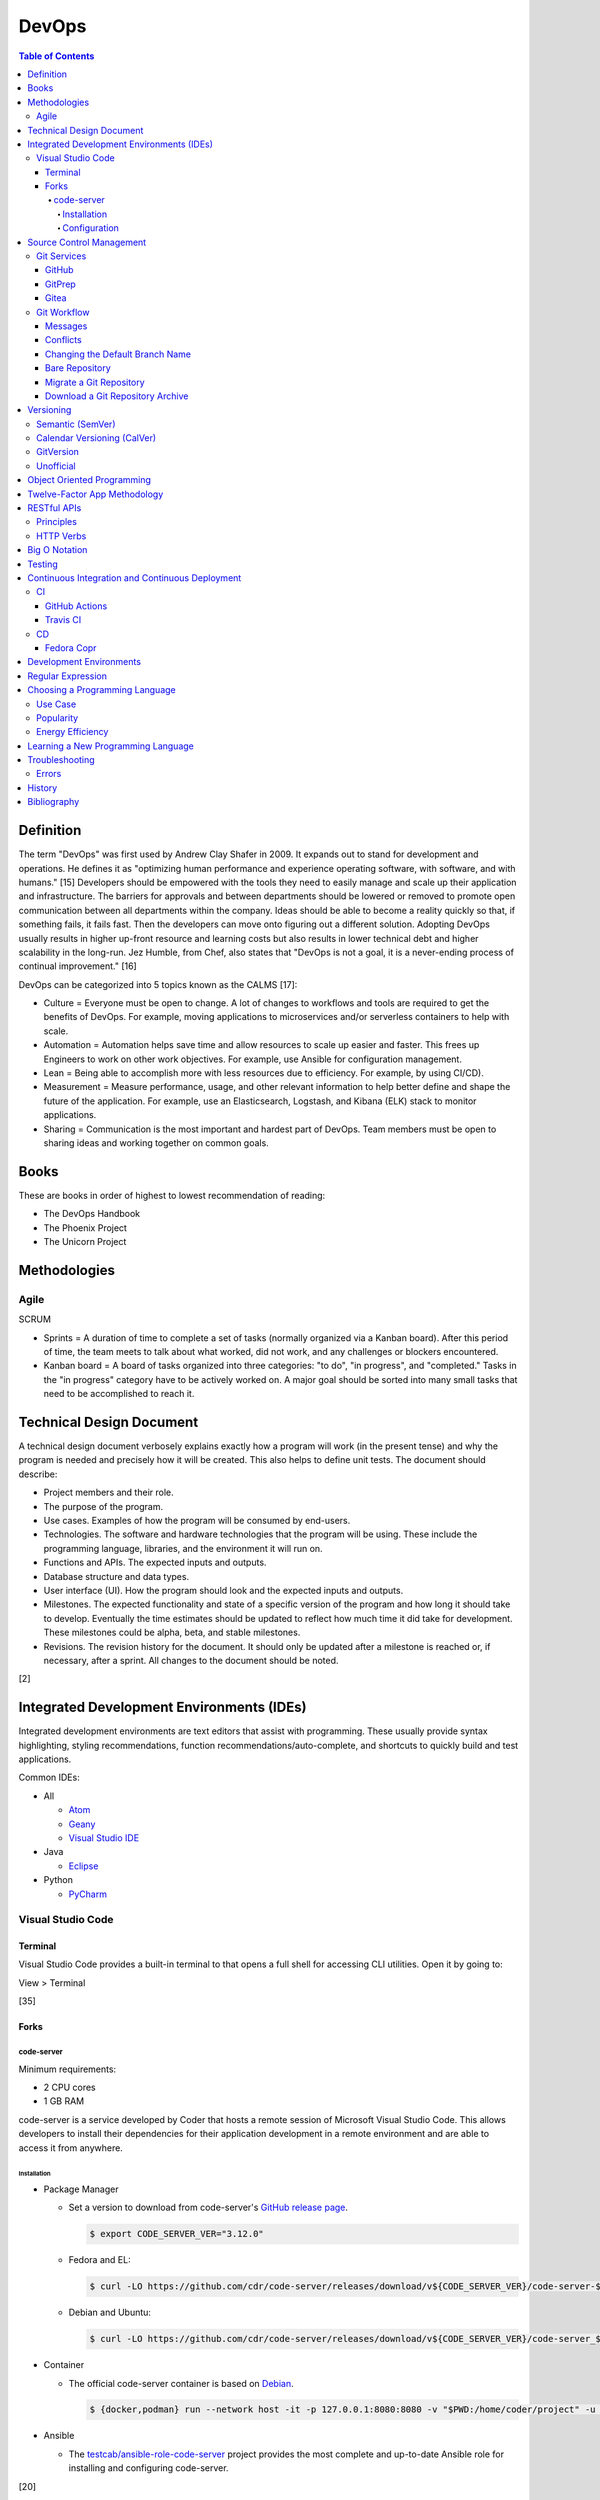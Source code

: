 DevOps
======

.. contents:: Table of Contents

Definition
----------

The term "DevOps" was first used by Andrew Clay Shafer in 2009. It expands out to stand for development and operations. He defines it as "optimizing human performance and experience operating software, with software, and with humans." [15] Developers should be empowered with the tools they need to easily manage and scale up their application and infrastructure. The barriers for approvals and between departments should be lowered or removed to promote open communication between all departments within the company. Ideas should be able to become a reality quickly so that, if something fails, it fails fast. Then the developers can move onto figuring out a different solution. Adopting DevOps usually results in higher up-front resource and learning costs but also results in lower technical debt and higher scalability in the long-run. Jez Humble, from Chef, also states that "DevOps is not a goal, it is a never-ending process of continual improvement." [16]

DevOps can be categorized into 5 topics known as the CALMS [17]:

-  Culture = Everyone must be open to change. A lot of changes to workflows and tools are required to get the benefits of DevOps. For example, moving applications to microservices and/or serverless containers to help with scale.
-  Automation = Automation helps save time and allow resources to scale up easier and faster. This frees up Engineers to work on other work objectives. For example, use Ansible for configuration management.
-  Lean = Being able to accomplish more with less resources due to efficiency. For example, by using CI/CD).
-  Measurement = Measure performance, usage, and other relevant information to help better define and shape the future of the application. For example, use an Elasticsearch, Logstash, and Kibana (ELK) stack to monitor applications.
-  Sharing = Communication is the most important and hardest part of DevOps. Team members must be open to sharing ideas and working together on common goals.

Books
-----

These are books in order of highest to lowest recommendation of reading:

-  The DevOps Handbook
-  The Phoenix Project
-  The Unicorn Project

Methodologies
-------------

Agile
~~~~~

SCRUM

-  Sprints = A duration of time to complete a set of tasks (normally organized via a Kanban board). After this period of time, the team meets to talk about what worked, did not work, and any challenges or blockers encountered.
-  Kanban board = A board of tasks organized into three categories: "to do", "in progress", and "completed." Tasks in the "in progress" category have to be actively worked on. A major goal should be sorted into many small tasks that need to be accomplished to reach it.

Technical Design Document
-------------------------

A technical design document verbosely explains exactly how a program will work (in the present tense) and why the program is needed and precisely how it will be created. This also helps to define unit tests. The document should describe:

-  Project members and their role.
-  The purpose of the program.
-  Use cases. Examples of how the program will be consumed by end-users.
-  Technologies. The software and hardware technologies that the program will be using. These include the programming language, libraries, and the environment it will run on.
-  Functions and APIs. The expected inputs and outputs.
-  Database structure and data types.
-  User interface (UI). How the program should look and the expected inputs and outputs.
-  Milestones. The expected functionality and state of a specific version of the program and how long it should take to develop. Eventually the time estimates should be updated to reflect how much time it did take for development. These milestones could be alpha, beta, and stable milestones.
-  Revisions. The revision history for the document. It should only be updated after a milestone is reached or, if necessary, after a sprint. All changes to the document should be noted.

[2]

Integrated Development Environments (IDEs)
------------------------------------------

Integrated development environments are text editors that assist with programming. These usually provide syntax highlighting, styling recommendations, function recommendations/auto-complete, and shortcuts to quickly build and test applications.

Common IDEs:

-  All

   -  `Atom <https://ide.atom.io/>`__
   -  `Geany <https://www.geany.org/>`__
   -  `Visual Studio IDE <https://visualstudio.microsoft.com/>`__

-  Java

   -  `Eclipse <https://www.eclipse.org/getting_started/>`__

-  Python

   -  `PyCharm <https://www.jetbrains.com/pycharm/>`__

Visual Studio Code
~~~~~~~~~~~~~~~~~~

Terminal
^^^^^^^^

Visual Studio Code provides a built-in terminal to that opens a full shell for accessing CLI utilities. Open it by going to:

View > Terminal

[35]

Forks
^^^^^

code-server
'''''''''''

Minimum requirements:

-  2 CPU cores
-  1 GB RAM

code-server is a service developed by Coder that hosts a remote session of Microsoft Visual Studio Code. This allows developers to install their dependencies for their application development in a remote environment and are able to access it from anywhere.

Installation
&&&&&&&&&&&&

-  Package Manager

   -  Set a version to download from code-server's `GitHub release page <https://github.com/cdr/code-server/releases>`__.

      .. code-block:: sh

         $ export CODE_SERVER_VER="3.12.0"

   -  Fedora and EL:

      .. code-block:: sh

         $ curl -LO https://github.com/cdr/code-server/releases/download/v${CODE_SERVER_VER}/code-server-${CODE_SERVER_VER}-amd64.rpm

   -  Debian and Ubuntu:

      .. code-block:: sh

         $ curl -LO https://github.com/cdr/code-server/releases/download/v${CODE_SERVER_VER}/code-server_${CODE_SERVER_VER}_amd64.deb

-  Container

   -  The official code-server container is based on `Debian <https://github.com/coder/code-server/blob/main/ci/release-image/Dockerfile>`__.

      .. code-block:: sh

         $ {docker,podman} run --network host -it -p 127.0.0.1:8080:8080 -v "$PWD:/home/coder/project" -u "$(id -u):$(id -g)"codercom/code-server:latest

-  Ansible

   -  The `testcab/ansible-role-code-server <https://github.com/testcab/ansible-role-code-server>`__ project provides the most complete and up-to-date Ansible role for installing and configuring code-server.

[20]

Configuration
&&&&&&&&&&&&&

All of the configuration is handled via the ``coder-server`` binary.

Server process arguments:

-  --auth {password,none} = The password authentication to use for the web dashboard.
-  --bind-addr <IP>:<PORT> = Default: ``127.0.0.1:8080``. The address and port to bind to.
-  --cert = Default is ``false`` which will generate a self-signed certificate. The TLS certificate to use.
-  --cert-key = The TLS certificate key to use.
-  --config = The configuration file to use.
-  --open = Open the web browser when the server is started.
-  --password = Password for the web dashboard.
-  --proxy-domain = The domain to proxy ports through.
-  --socket = Create and use a UNIX socket instead of a network address and port.
-  --verbose
-  --version

Visual Studio Code arguments:

-  --disable-telemetry = Prevent metrics and usage from being sent to Microsoft.
-  --extensions-dir = The directory of where extensions will be installed to.
-  --force = Automatically accept all prompts for extension installations.
-  --install-extension <ID> = Install a new extension.
-  --list-extensions = List all of the installation extensions.
-  --show-versions = Show the extension versions.
-  --uninstall-extension <ID> = Uninstall an extension.
-  --user-data-dir = The directory that should store the user configuration settings for VS Code.

The default location for the configuration file at ``~/.config/code-server/config.yaml``. YAML key-value pairs can be provided for any of the ``code-server --help`` arguments. An example configuration file is provided below.

.. code-block:: yaml

   ---
   bind-addr: 127.0.0.1:8080
   auth: password
   password: 1746aeeb3c463b9aaa925fce
   cert: false

By default, code-server only listens to 127.0.0.1 (localhost) on port 8080. This can be changed to listen on all IP addresses on the system.

.. code-block:: sh

   $ code-server --bind-addr 0.0.0.0:8080

A password can be configured a few different ways.

.. code-block:: sh

   $ export PASSWORD='<PASSWORD>'

.. code-block:: sh

   $ code-server --password='<PASSWORD>'

[20]

Source Control Management
-------------------------

Source control management helps to version control source code files and assist with team developments of new features and bug fixes.

Common SCMs:

-  Git
-  Mercury (hg)
-  Subversion (svn)

Git Services
~~~~~~~~~~~~

Developers can use these resources to learn how to properly use git: https://try.github.io/

GitHub
^^^^^^

GitHub was the first public git service and it is where the official code for the ``git`` program itself is stored and managed. GitHub Enterprise is a paid and supported solution for running private GitHub servers. https://github.com/

Patches can accessed by going to:

``https://github.com/<USER>/<PROJECT>/commit/<COMMIT_SHA>.patch``

Raw non-binary text files can be accessed by going to:

``https://raw.githubusercontent.com/<USER>/<PROJECT>/<COMMIT_SHA>/<PATH_TO_FILE>``

View commits from a specific author:

``https://github.com/openstack/openstack-ansible/commits?author=<USER>``

View SSH public keys for a specific user:

``https://github.com/<USER>.keys``

GitPrep
^^^^^^^

GitPrep is an open source portable git server written in Perl.

`Installation Guide <https://github.com/yuki-kimoto/gitprep/blob/master/README.md>`__

Gitea
^^^^^

Gitea is an open source community supported fork of the Gogs git server written in Go. It supports a variety of different database and cache back-ends. [1]

Databases:

-  MSSQL
-  MySQL
-  PostgreSQL
-  SQLite3

Caches:

-  Memcache
-  Memory
-  Redis

`Installation Guide <https://docs.gitea.io/en-us/install-from-binary/>`__

Git Workflow
~~~~~~~~~~~~

The "master" or "devel" branch is normally the primary and latest development branch. New features should be developed in a different branch. Once the feature is complete, it can be merged into the primary branch. It is recommended to create a pull/merge request (PR) with the Git service dashboard. This way other team members can review the changes before they are merged. All code should also be tested via a continuous integration (CI) pipeline and optionally deployed using continuous deployment (CD).

Users that only have read access to a git repository can fork it. This creates a copy of the repository for a user for development purposes. Feature branches can be worked on in the fork before being submitted to be merged into the original repository. [5]

Common git procedures:

-  Create a new local git project.

    .. code-block:: sh

       $ git init

-  Download an existing git project from GitHub using HTTP or SSH.

    .. code-block:: sh

       $ git clone https://github.com/<USER>/<PROJECT>.git

    .. code-block:: sh

       $ git clone git@github.com:<USER>/<PROJECT>.git

-  View existing tags and branches.

    .. code-block:: sh

       $ git fetch --all
       $ git tag
       $ git branch -a

-  Switch to an existing branch, tag, or commit.

    .. code-block:: sh

       $ git checkout <BRANCH_TAG_OR_COMMIT>

-  Create a new branch and switch to it.

    .. code-block:: sh

       $ git checkout -b <NEW_BRANCH>

-  Save changes to a branch locally and push them to the remote origin server.

    .. code-block:: sh

       $ git add <FILE1> <FILE2> <FILE3>
       $ git commit -m "<DESCRIPTION_MESSAGE_OF_CHANGES>"
       $ git push origin <BRANCH>

-  View the git history.

    .. code-block:: sh

       $ git log

-  Merge a branch.

    .. code-block:: sh

       $ git checkout master
       $ git merge <FEATURE_BRANCH>
       $ git push origin master

-  Tag version releases.

    .. code-block:: sh

       $ git tag 0.9.1
       $ git push origin 0.9.1

-  Tags generally should not be deleted. However, if a tag was created by mistake or needs to be cleaned up for any other reason it can be removed from the local and remote git repository.

    .. code-block:: sh

       $ git tag --delete <TAG>
       $ git push --delete origin <TAG>

-  After a feature branch has been merged in, it can be deleted.

    .. code-block:: sh

       $ git branch --delete <BRANCH>
       $ git push origin --delete <BRANCH>

-  When managing a fork, the "upstream" repository should be configured to track changes from the original repository. Continue to use "origin" for the forked repository.

    .. code-block:: sh

       $ git remote add upstream https://github.com/<USER>/<PROJECT>.git
       $ git remote -v
       $ git fetch upstream
       $ git branch -a
       $ git checkout upstream/<UPSTREAM_BRANCH>

-  Delete all uncommitted local changes.

    .. code-block:: sh

       $ git reset --hard
       $ git clean -dfx

-  Update the patch for the current commit.

    .. code-block:: sh

       $ git add .
       $ git commit --amend --no-edit

[6]

-  Sync the ``master`` branch of a fork with the original upstream repository.

    .. code-block:: sh

       $ git fetch upstream
       $ git checkout origin/master
       $ git rebase upstream/master
       $ git push origin master

[14]

Messages
^^^^^^^^

Guidelines for ``git commit -m`` messages [19]:

-  Subject

   -  Use imperative statements that start with "Add", "Change", "Fix", Remove", etc.
   -  Do not end with a period because it is a title.
   -  Should be a maximum length of 50 characters.

-  Body

   -  Create a newline between the subject and the body.
   -  Each line should wrap around at 72 characters.

Common statements used in the body:

-  Resolves ``#<GITHUB_ISSUE>``
-  Authored-By: <FIRST_NAME> <LAST_NAME> <``<EMAIL>``> = Enclose the e-mail in ``< >``.
-  Co-Authored-By = The same as Authored-By, except they are not the originally creator of the patch.
-  Changed-Id: <RANDOM_UUID> = Used by Gerrit. A unique Change ID number associates the patch to a review. The review can then go through more than one revision of the patch based off of CI and user provided feedback.
-  Depends-On: <GERRIT_UUID> = Used by Gerrit. A patch that is required to merge first.
-  DNM = Do not merge. Normally this commit is to test something in CI.
-  RFC = Request for comments from other contributors.
-  WIP = Work in progress. The patch will continue to get further updates before it should be merged.

Conflicts
^^^^^^^^^^

When doing a ``git`` ``cherry-pick``, ``merge``, or ``rebase`` it is possible that there will be a merge conflict between a commit in the current branch and another commit that is being added in. The developer will have to go in and manually update the code. An example is shown below. In between the ``<<<<<<<`` and ``=======`` section is the code from the original branch. In between the ``=======`` and ``>>>>>>>`` is the code from the commit that is being added that is causing the conflict.

::

   <<<<<<< HEAD
   Hello world
   =======
   Hey world
   >>>>>>> c14d3657... commit message here

After resolving the conflict, add the commit back by doing a continue or a new commit.

.. code-block:: sh

   $ git add .
   $ git {cherry-pick|merge|rebase} --continue

[13]

Changing the Default Branch Name
^^^^^^^^^^^^^^^^^^^^^^^^^^^^^^^^

In some cases it may be desired to change the default branch name that is shown when visiting a git repository via a GUI or via the CLI when cloning it. In 2020, GitHub changed the default branch name "master" to "main" on all newly created projects. This was to promote more inclusion by avoiding historically racist terminology. [33]

-  Rename the "master" branch to "main".

   .. code-block:: sh

      $ git branch --move master main

-  Push the new "main" branch to the git server and set the upstream to follow changes that may now happen on the git server side.

   .. code-block:: sh

      $ git push --set-upstream origin main

-  Change the "HEAD" symbolic reference to point to "main" instead of "master".

   .. code-block:: sh

      $ git symbolic-ref refs/remotes/origin/HEAD refs/remotes/origin/main
      $ git branch --all | grep HEAD
      remotes/origin/HEAD -> origin/main

-  Go to the git server and change the default branch.

   -  GitHub: Settings > Branches > Switch to another branch > (select "main" from the drop-down menu) > Update > I understand, update the default branch.

-  Confirm everything is setup as intended. Then delete the "master" branch.

   .. code-block:: sh

      $ git push --delete origin master

[34]

Bare Repository
^^^^^^^^^^^^^^^

A bare clone of a repository only contains the git files and patches themselves. These files are what a normal ``git --clone`` command would place in a ``.git`` directory.

.. code-block:: sh

   $ git clone --bare <GIT_REPOSITORY_URL>.git
   $ ls -1
   <GIT_REPOSITORY_URL>.git

A mirror clone is similar except it keeps information about the original "origin" remote. [36]

.. code-block:: sh

   $ git clone --mirror <GIT_REPOSITORY_URL>.git
   $ ls -1
   <GIT_REPOSITORY_URL>.git

A bare clone can be converted back into a usable git repository. [37]

-  Recreate the ".git" directory.

   .. code-block:: sh

      $ mkdir .git
      $ mv branches ./.git/
      $ mv config ./.git/
      $ mv description ./.git/
      $ mv HEAD ./.git/
      $ mv hooks ./.git/
      $ mv info ./.git/
      $ mv objects ./.git/
      $ mv packed-refs ./.git/
      $ mv refs ./.git/

-  Configure git to no longer treat this as a bare clone.

   .. code-block:: sh

      $ git config --local --bool core.bare false

-  Reset the repository to restore usual files.

   .. code-block:: sh

      $ git reset --hard

Migrate a Git Repository
^^^^^^^^^^^^^^^^^^^^^^^^

Here is how to completely migrate all commits, branches, and tags from one git repository to a different one.

-  Download the repository and fetch all of the metadata about its branches and tags.

   .. code-block:: sh

      $ git clone <GIT_REPOSITORY_URL>
      $ cd <GIT_REPOSITORY>
      $ git fetch origin

-  Find all of the remote branches and then recreate all of them locally.

   .. code-block:: sh

      $ git branch --all
      $ git checkout --branch <ORIGIN_BRANCH> origin/<ORIGIN_BRANCH>

-  Configure the remote for the new repository.

   .. code-block:: sh

      $ git remote add origin2 git@github.com:<GIT_USER>/<GIT_REPOSITORY>.git

-  Push all branches and tags to the new remote.

   .. code-block:: sh

      $ git push --all origin2
      $ git push --tags origin2

-  View and delete the old remotes.

   .. code-block:: sh

      $ git remote --verbose
      $ git remote rm origin

-  Rename the new remote to be the default "origin" remote.

   .. code-block:: sh

      $ git remote rename origin2 origin

[38]

Download a Git Repository Archive
^^^^^^^^^^^^^^^^^^^^^^^^^^^^^^^^^

Instead of using ``git clone``, it may be desired to download an archive of just the source code without the git revision history. [47]

-  Branch = ``https://github.com/<GITHUB_USER_NAME>/<GITHUB_PROJECT>/archive/refs/heads/<BRANCH>.tar.gz``
-  Commit Hash = ``https://github.com/<GITHUB_USER_NAME>/<GITHUB_PROJECT>/archive/<COMMIT_HASH>.tar.gz``
-  Tag = ``https://github.com/<GITHUB_USER_NAME>/<GITHUB_PROJECT>/archive/refs/tags/<TAG>.tar.gz``

Versioning
----------

A software version scheme helps end-users and developers identify what release they are using. This is helpful for looking up documentation and understanding the current features and potential bugs in each release. Versions normally consist of a major, minor, patch/micro, and optionally a modifier to signify an alpha, beta, or rc (release candidate).

Semantic (SemVer)
~~~~~~~~~~~~~~~~~

-  Syntax: ``<MAJOR>.<MINOR>.<PATCH>``, ``X.Y.Z``
-  Example: ``1.21.0``

SemVer sections:

-  Major = Only changes when huge backwards compatibility breaking changes are introduced.
-  Minor = New features are added.
-  Patch = Bug and/or security update.

After some development time, a new software version is released and the major, minor, and/or patch are updated to align with what kind of updates were added. The positions of the version are sometimes referred to as ``X.Y.Z``. [9]

Calendar Versioning (CalVer)
~~~~~~~~~~~~~~~~~~~~~~~~~~~~

-  Syntax: ``YYYY.0M.0D``, ``YYYY-0M-0D``, ``YYYY.<RELEASE>``, etc.
-  Example: ``2018.11.29``

Large projects or projects with rolling releases can signify the date of release by using CalVer. Normally this is the ISO date of actual published release date. It can be expressed in many different ways with the most common showing the year, month, and day. [10]

GitVersion
~~~~~~~~~~

-  Syntax: ``<MAJOR>.<MINOR>.<PATCH>+<NUMBER_OF_COMMITS_SINCE_LAST_RELEASE>``
-  Example: ``4.21.9+11``

This is aimed towards use with automated build systems. Developers can keep track of how many commits there are since the last release while also providing a more stream-lined way for end-users to test development builds and accurately report back their version/build. [11]

Unofficial
~~~~~~~~~~

These are unofficial versioning schemes that do not have a popular and/or published standard.

-  ``<MAJOR>.<MINOR>.<COMMIT_HASH>``
-  ``<MAJOR>.<MINOR>.<NUMBER_OF_COMMITS>.r<COMMIT_HASH>``
-  ``YYMM0M.<COMMIT_HASH>``
-  ``<COMMIT_HASH>``

Object Oriented Programming
---------------------------

OOPs allow for a modular approach to programming. A ``class`` is designed to be a template. Multiple ``objects`` can be created from a single class when the objects will have similar attributes such as variables and methods (functions).

Common OOP Languages:

-  C++
-  Java
-  PHP
-  Python

Twelve-Factor App Methodology
-----------------------------

The twelve-factor methodology defines a set of standards to create cloud-native applications. These are microservices that can easily scale on cloud platforms.

Principles:

1. Codebase = All code is stored in a source control management (SCM) repository. There is only one application per SCM repository.
2. Dependencies = All dependencies and versions are clearly defined.
3. Config = Configuration are handled by a file or environment variables. Settings are not be hard-coded into the application.
4. Backing services = External applications that need to access this application should not rely on the source code. This application is treated as a service. For example, it could instead communicate via a RESTful HTTP endpoint.
5. Build, release, run = There are three distinct phases:

   -  Build = From the SCM repository, build the application.
   -  Release = Release the application packaged with its dependencies, documentation, and configurations.
   -  Run = Run the application after being configured.

6. Process = Do not store information in the application itself. Using a database backend for persistent storage. This allows the application to be stateless.
7. Port binding = The application binds itself to a network port and controls all incoming and outgoing data. There is no external web server, such as Apache, handling the requests.
8. Concurrency = Scalability is not bound to the hardware. It scales vertically on the cloud by handling requests spread out across many instances of the same application.
9. Disposability = The application can start and shutdown both quickly and gracefully.
10. Dev/prod parity = The development, staging, and production environments that the application runs in must be identical. Variations can lead to issues missed during testing.
11. Logs = Do not log to a file. Logs are sent to stdout/stderr to eventually be streamed to a dedicated logging service. This helps parse the information at scale.
12. Admin proces = Separate code for administrative tasks from the application itself. This new related code scan reside in the same SCM as the application itself.

[21]

RESTful APIs
------------

Principles
~~~~~~~~~~

REpresentational State Transfer (REST) is a programming design on how to abstract client and server interactions. A program that implements the REST API design is considered to be a RESTful API. The most common protocol used for RESTful APIs is HTTP but the design principles are not limited to HTTP. An application that follows the REST principles will have improved "performance, scalability, simplicity, modifiability, visibility, portability and reliability." [25]

Keywords [27]:

-  Resource = An API object that exposes one or more methods.
-  Resource identifier = The name used to access the resource via an API.
-  Resource representation = The text (typically in a JSON format) with detailed information about what the resource should do.
-  Hypermedia = A response that provides detailed information about the resource method. [28]
-  MIME = Multi-Purpose Internet Mail Extensions. A standard of headers for transferring different types of data. [29]

    -  MIME-Version = The version of MIME to use.

        -  Content-Type = A HTTP header that specifies what the format of the resource representation.
        -  Content-Disposition = Specify if an attachment will be shown automatically (inline) or shown as a separate attachment (attachment).
        -  Content-Transfer-Encoding = The encoding for the data.

-  Headers = The metadata of a message that describe details of how it should be processed.
-  Request = A request from the client for information from the server.
-  Response = The response from the server replying back to a client request.
-  Content/media type or Multipurpose Internet Mail Extensions (MIME) = The type of content in the the request or response.
-  Hypertext = A HTTP link.
-  Session = Data stored about a specific client user which allows them to make unique requests.
-  Uniform Resource Identifier (URI) = The URI specifies what data to pull from a URL and/or a URN. [30]
-  Uniform Resource Locator (URL) = The URL is the connection type (typically HTTP) and path to the content to access. Example: ``http://foo.bar/example.html``.
-  Uniform Resource Name (URN) = The URN is the URL without the connection type and includes the resource. Example: ``foo.bar/example.html#blog``.
-  Query string = A query in an HTTP URI. The query is denoted by a ``?`` symbol. It provides an easy means of providing key-values to the API.
-  API version = The version of the API to use. This is commonly set via the use of a Header with ``API-Version`` specified.


Principles:

-  **Client-server** = The client and server components are completely separate programs.
-  **Stateless** = The client handles the session state and the database stores the application state. The API by itself does not have any knowledge of any states. The API also does not need to care about other requests, each request is handled independently/separately.
-  **Cacheable** = All requests sent back from the server need to be marked as cacheable or non-cacheable. Clients can re-use cacheable content as to lower the load on the server.
-  **Uniform interface** = Rules for how the client and server interact. [25]

   -  **Resource-based** = The resource the client interacts with is determined by the URI.
   -  **Modifications of resources through representations** = The client can retrieve enough information from the server to be able to modify existing data.
   -  **Self-descriptive message** = Everything required for the API to process the request is provided via a message from the client.
   -  **Hypermedia as the engine of application state** = The client and server separately ask for and send the state via different means.

      -  **Client** = Body contents, query-string parameters, requests headers, and/or the requested URI.
      -  **Server** = Body, response codes, and/or response headers.

-  **Microservices (or layered systems)** = Each component is isolated. The client cannot directly communicate with the database. It has to communicate with the API to retrieve and modify data.
-  **Versioning** = Determine how and why the API version would change. When making a breaking change, allow the original API version to be accessed and used (via a header or URI) for backwards compatibility. [25]
-  **Code on demand (optional)** = The server can provide executable code to the client to provide more feature temporarily.

REST API interactions normally have three different components:

::

   Client <---> API Server <---> Database

[24]

Common text-based document Content-Type headers for MIME [26]:

-  ``application/json``
-  ``application/msword``
-  ``application/sql``
-  ``application/vnd.openxmlformats-officedocument.wordprocessingml.document``
-  ``application/xml``
-  ``text/css``
-  ``text/html``
-  ``text/javascript``
-  ``text/plain``

HTTP Verbs
~~~~~~~~~~

These are the valid HTTP verbs that can be used when interacting with a HTTP web server. [22] The most common ones used in regards to RESTful APIs are DELETE, GET, PATCH, POST, and PUT. [23]

Read-only operations:

-  CONNECT = Connect to a tunnel or proxy server. Commonly used for HTTPS (SSL/TLS) connections.
-  GET = Retrieve data from the server.
-  HEAD = Only retrieve the header information (not the full data) from the server.
-  OPTIONS = Retrieve the support HTTP verbs from the server.
-  TRACE = View all of the additional request data that was sent and processed by the server.

Write operations:

-  DELETE = Delete data from the server.
-  PATCH = Partially modify existing data on the server.
-  POST = Append new data to the server. This is not idempotent as new data is always stored.
-  PUT = Replace existing data, or add new data if it does not exist, with this data. This is idempotent as the same data will not result in any change.

Big O Notation
--------------

The Big O Notation is used to explain the complexity and time required for a function to return in programming. The letter `O` represents the "order". The letter `N` presents the number of input values for the function. Programmers should try to refactor their code to achieve a scale of `O(1)` which is a constant time and can scale efficiently no matter how much input data is provided.

-  O(1) = The function will always take the same amount of time to return.
-  O(N) = Time to completion scales linearly based on the input given.
-  O(N^2) = Nested loops can cause exponential scaling issues.
-  O(2N) = Based on the amount of input given, it will take twice as long to return.

[18]

In some situations, modern programming languages provide `generators` that can help achieve O(1) by `yield` ing a return value as soon as one is available.

Testing
-------

All code should have ``unit`` and ``integration`` tests. Unit tests will run a test against each individual method to ensure they are all working as intended by returning the correct results. Integration tests will run multiple methods to ensure most, if not all, use-cases of a program continue to work. If any of the tests fail, then either a bug was introduced by new code or the tests need to be updated.

Continuous Integration and Continuous Deployment
------------------------------------------------

CI/CD pipelines provide an automated workflow for deploying software updates. When updates to source code through a SCM are processed, tests are ran, and if they successed then the updated code gets published to the production environment. Applications such as Jenkins and GitLab provide CI/CD functionality.

CI
~~

GitHub Actions
^^^^^^^^^^^^^^

GitHub Actions is a CI/CD platform hosted by GitHub. It runs all workflows defined in ``.github/workflows/*.yaml`` files in a git repository. The primary workflow file is normally named ``.github/workflows/main.yaml``. A workflow file can define one or more jobs. The workflow runs when at least one event is matched.

Workflow file syntax:

.. code-block:: yaml

   ---
   name: <WORKFLOW_NAME>
   on:
     <EVENT_1>:
     <EVENT_2>:
   jobs:
     <JOB_1>:
     <JOB_2>:

Common events:

-  on (map)

   -  create = When a branch or tag is created.
   -  page_build = When code is pushed to the GitHub Pages "gh-pages" branch.
   -  pull (map)

      -  branches (list of strings) = A list of branches to run on.
      -  branches-ignore (list of strings) = A list of branches to not run on.

   -  pull_request (map)

      -  types (list of strings) = The event taken on the pull request (PR).

         -  assigned
         -  edited
         -  labeled
         -  opened
         -  ready_for_review

   -  push (map) = When code is pushed to a branch or tag. Wildcards ``**`` and negative ``!`` expressions can be used.

      -  branches (list of strings)
      -  branchs-ignore (list of strings)
      -  tags (list of strings)
      -  tags-ignore (list of strings)

   -  release
   -  schedule (list)

      -  cron (string) = A crontab string to use for the schedule.

   -  workflow_call (map) = Set as an empty map to allow this workflow to be called from other workflows.
   -  workflow_run (map) = Workflows to monitor. Using ``on.workflow_run`` only works on the default branch. [42] For testing, it is possible to temporarily change the default branch in the GitHub settings of the repository. Instead of using this, it is recommended to use ``jobs.<JOB>.uses`` to run workflows from another file. [43]

      -  workflows (list of strings) = The workflow ``name`` to use.
      -  types (list of strings) = The status of the workflow.

         -  completed = Wait for the workflow to be completed.

[31]

Common job attributes:

-  jobs (map)

   -  ``<JOB_NAME>`` (map) = Provide a name for the job.

      -  container (map) = Specify a container to run the CI job in.

         -  defaults (map) = Default settings.
         -  env (map) = Shell environment variables.

            -  ``<KEY>`` (string) = ``<VALUE>``

         -  image (string)
         -  options (string)
         -  ports (list of integers)
         -  volumes (list of strings)

      -  if (boolean) = Only run this job if this condition is true.

         -  ${{ always() && !cancelled() && needs.<JOB>.result == 'success' }} = Only run if the specified job was not cancelled and it succeeds. [44]

      -  needs (list of strings) = List other jobs that must be completed before this job starts. By default, without this, all jobs run in parallel at the same time.
      -  **runs-on** (string)

         -  macos-[11|12|13|latest]
         -  self-hosted = A custom CI environment can be setup and used.
         -  ubuntu-[20.04|22.04|latest]
         -  windows-[2019|2022|latest]

      -  services (map) = Specify one or more containers to run. Refer to ``jobs.<JOB_NAME>.container`` for the usage.
      -  steps (list of maps)

          -  env (string)
          -  name (string) = Describe what the step is doing.
          -  run (string) = The command(s) to run.
          -  uses (string) = An action to use from another file, branch, container, or git repository.
          -  working-directory (string) = The working directory to use for this step.

      -  uses (string) = The full path to another GitHub workflow to run: ``<GIT_USER_NAME>/<GIT_PROJECT_NAME>/.github/workflows/build.yml@<BRANCH_TAG_OR_COMMIT_HASH>``. This requires the specified workflow to have ``on.workflow_call`` set.

[32]

----

**Examples:**

A job running in a container:

.. code-block:: yaml

   jobs:
     container-example:
       runs-on: ubuntu-20.04
       container:
         image: busybox:latest

A job running in a virtual machine:

.. code-block:: yaml

   jobs:
     virtual-machine-example:
       runs-on: ubuntu-20.04

A job that runs on specified branches.

.. code-block:: yaml

   ---
   name: Run only on the main branch
   on:
     push:
       branches:
         - main

A job that runs on all branches except for specificed branches.

.. code-block:: yaml

   ---
   name: Run on all branches except foobar
   on:
     push:
       branches-ignore:
         - foobar

A job step that uses a different directory. By default, the directory is reset on every step. [45][46]

.. code-block:: yaml

   ---
   name: Change directory with cd
   jobs:
     change_directory:
       runs-on: ubuntu-latest
       steps:
         - uses: actions/checkout@v3
         - name: Change directory and run command
           run: |
             cd ${GITHUB_WORKSPACE}
             git log

.. code-block:: yaml

   ---
   name: Change directory with working-directory
   jobs:
     change_directory:
       runs-on: ubuntu-latest
       steps:
         - uses: actions/checkout@v3
         - name: Change directory and run command
           working-directory: ${{ env.GITHUB_WORKSPACE }}
           run: git log

.. code-block:: yaml

   ---
   name: Change directory with a custom working-directory set as default
   jobs:
     change_directory:
       runs-on: ubuntu-latest
       defaults:
         run:
           working-directory: ${{ env.GITHUB_WORKSPACE }}
       steps:
         - uses: actions/checkout@v3
         - name: Run command
           run: git log

A job that runs a workflow from another workflow file. It is recommended to use ``jobs.<JOB>.uses`` instead of ``on.workflow_run.workflows`` since (1) this does not require the GitHub Actions workflow to be in the default branch, (2) it is easier, and (3) it allows other ``on`` parameters to work. [42][43]

.. code-block:: yaml

   ---
   # File: .github/workflows/build.yml
   name: Build
   on:
     push:
       branches:
         - '*'
     workflow_call:
   jobs:
     build:
       runs-on: ubuntu-latest
       steps:
         - name: Build
           run: echo Building

.. code-block:: yaml

   ---
   # File: .github/workflows/upload.yml
   name: Upload
   on:
     push:
       branches:
         - '*'
   jobs:
     build:
       uses: <GIT_USER_NAME>/<GIT_PROJECT_NAME>/.github/workflows/build.yml@<BRANCH_TAG_OR_COMMIT_HASH>
     upload:
       runs-on: ubuntu-latest
       steps:
         - name: Upload
           run: echo Uploading

A job that runs only if another job succeeds. [44]

.. code-block:: yaml

   ---
   name: Run two jobs
   on:
     push:
       branches:
         - '*'
   jobs:
     first_job:
       runs-on: ubuntu-latest
       steps:
         - name: Trigger a failure
           run: false
     second_job:
       runs-on: ubuntu-latest
       needs:
         - first_job
       if: ${{ always() && !cancelled() && needs.first_job.result == 'success' }}
       steps:
         - name: Trigger a success
           run: true


A job that only runs if a specific folder (or sub-folder) was modified.

.. code-block:: yaml

   ---
   name: Run only if files are modified in the foobar folder or its sub-folders
   on:
     push:
       paths:
         - 'foobar/**'

Travis CI
^^^^^^^^^

Travis CI is a free continuous integration service for open source git projects.

Travis supports Ubuntu and macOS virtual machine environments for testing code. Other operating systems can be used via defining how to setup and use docker containers. [3]

The ``.travis.yml`` file in the root directory of a git project defines the environment to test on, how to set it up, and how to run tests. All of the configuration options can be found `here <https://docs.travis-ci.com/user/customizing-the-build/>`__. Example configurations for different languages can be found `here <https://docs.travis-ci.com/user/language-specific/>`__.

Specify the language environment to use.

.. code-block:: yaml

   language: <PROGRAM_LANGUAGE>
   <PROGRAM>_LANGUAGE>:
     - "<VERSION1>"
     - "<VERSION2>"

Python example:

.. code-block:: yaml

   language: python
   python:
     - "2.7"
     - "3.6"
     - "3.7-dev"

Install dependencies before running tests.

.. code-block:: yaml

   sudo: required
   dist: <UBUNTU_DISTRO>
   before_install:
     - sudo apt-get update
     - sudo apt-get install -y <PACKAGE1> <PACKAGE2>

Describe how to install the application. Python example:

.. code-block:: yaml

   install:
     - pip install -r requirements.txt
     - pip install .

If the program does not need to be installed, this step can be skipped.

.. code-block:: yaml

   install: true

Define the test script to run. Example:

.. code-block:: yaml

   script:
     - ./tests.py

By default, commits on any branch (except gh-pages) will be tested. This can be configured to only track specific branches or exclude specific branches.

.. code-block:: yaml

   branches:
     only:
     - <BRANCH1>
     - <BRANCH2>

.. code-block:: yaml

   branches:
     except:
     - <BRANCH1>
     - <BRANCH2>

The order that tasks are executed in from a Travis CI file:

-  apt addons
-  cache components
-  **before_install**
-  **install**
-  **before_script**
-  **script**
-  before_cache
-  **after_success**, **after_failure**
-  before_deploy
-  deploy
-  after_deploy
-  **after_script**

[4]

CD
~~

Fedora Copr
^^^^^^^^^^^

Fedora Copr is a build system that builds RPMs for RPM based operating systems such as Fedora, Mageia, and openSUSE. Only the latest RPMs are kept. Older versions are deleted after 14 days. The ``copr-cli`` utility can be used to help add continuous delivery to a CI/CD pipeline. [7]

Generate an API token from `here <https://copr.fedoraproject.org/api/>`__. Use the credentials provided to create a new configuration at ``~/.config/copr``. For CD, this file should be encrypted with a tool such as ``travis encrypt-file`` and stored in the SCM repository.

.. code-block:: ini

   [copr-cli]
   username = <USER>
   login = <COPR_PROVIDED_LOGIN>
   token = <COPR_PROVIDED_TOKEN>
   copr_url = https://copr.fedoraproject.org

Create a new Copr project.

.. code-block:: sh

   $ copr-cli create --chroot <OPERATING_SYSTEM_1> --chroot <OPERATING_SYSTEM_2> --chroot <OPERATING_SYSTEM_3> <NEW_PROJECT_NAME>

Upload a source RPM to be built. This should be part of the CD process.

.. code-block:: sh

   $ copr-cli build <PROJECT_NAME> <PATH_OR_URL_TO_SRPM>

Optionally enable the Copr repository using DNF.

.. code-block:: sh

   $ sudo dnf install dnf-plugins-core
   $ sudo dnf copr enable <COPR_USER>/<PROJECT_NAME>
   $ sudo dnf install <PROJECT_RPM>

[8]

Development Environments
------------------------

An application's life-cycle should go through various stages of testing. At a minimum, it is recommended to have 3 different environments. More environments can be added based on the testing requirements of the application. Ideally everything should be automated and promoted via a CI/CD pipeline.

-  Development (Dev) or Sandbox = Developers have little to no restrictions on the environment and can test new features and bug fixes quickly. It should loosely resemble production.
-  Pre-production (Pre-prod), Quality Assurance (QA), or Staging = Updates from Development are applied to an environment that mirrors production as much as possible but is not public facing.
-  Production (Prod) or Live = If the update works correctly in pre-production then it is promoted to production as-is. If it does not work, then the update needs to be re-worked in the Development environment again.

Regular Expression
------------------

Regular expressions (regex) are a set of characters that can be used to search for patterns in a string. This is useful for finding if a certain string exists within a string and to do substitutions with. Most programming languages adopt the Perl specification of regex.

.. csv-table::
   :header: Usage, Explanation
   :widths: 20, 20

   ``\``, Escape character. Do not parse the next character as regex.
   ``.``, One wild card character that is not a newline.
   ``?``, Match the character before this zero or one time.
   ``+``, Match the character before this one or more times.
   ``^``, Beginning of a line.
   ``$``, The end of a line.
   ``()``, Put a group of characters inside parentheses to create a group. Regex characters can then try to match against this group (instead of a single character).
   ``|``, Or (the character before or after this).
   ``[]``, One character specified in the brackets.
   ``[A-Z]`` or ``[0-9]``, Match any range of characters by specifying a start and stop letter or number.
   ``[a-zA-Z0-9]``, Any alphanumeric character.
   ``[^]``, Any character except the ones specified (the inverse).
   ``\s``, One whitespace (space or tab) character.
   ``\S``, One non-whitespace character.
   ``( )``, One space character.
   ``\d``, One digit.
   ``[0-9]``, One digit.
   ``\D``, One non-digit.
   ``[^0-9]``, One non-digit.
   ``\w``, One word (a collection of alphabetical characters)
   ``\W``, One non-word.
   ``[\n]``, One newline character.
   ``^$``, One blank line.

.. csv-table::
   :header: Example RegEx, Example Matches
   :widths: 20, 20

   ``h.``, "h1, ha, hb"
   ``abc.+``, "abcd, abc0, acdZ"
   ``[abcd]``, "a, b, c, d"
   ``[X-Z]``, "X, Y, Z"
   ``[2-5]``, "2, 3, 4, 5"
   ``(cats)*``, "cats, catscats, (or nothing is matched)"
   ``^(cat|dog)$``, "cat, dog"
   ``[^helo]``, """ world"" (from ""hello world"")"
   ``(bl|h|m)ouse``, "blouse, house, mouse"
   ``"([^]+)"``, "(Everything between the two quotes)"
   ``That's pretty( ugly)?``, "That's pretty, That's pretty ugly"

[12]

Choosing a Programming Language
-------------------------------

Use Case
~~~~~~~~

This is an extremely biased list of the best programming language for each use case.

-  Artificial intelligence (AI) and machine learning (ML) = 1. Python 2. R 3. Java
-  Easiest to learn = 1. Python 2. Ruby
-  Firmware = 1. C
-  Portability = 1. Go 2. Java 3. C#
-  Speed [40]

   -  Fastest = 1. C 2. C++ 3. Rust 4. Go 5. Java
   -  Slowest = 1. Lua 2. Ruby 3. Python 4. Perl 5. PHP

-  Web development

   -  Back-end = 1. Go 2. PHP 3. Java
   -  Front-end = 1. HTML 2. JavaScript

Popularity
~~~~~~~~~~

These are the top most active programming languages on GitHub in the year 2022 [41]:

1.  Python
2.  Java
3.  JavaScript
4.  C++
5.  Go
6.  TypeScript
7.  PHP
8.  Ruby
9.  C
10.  C#

Energy Efficiency
~~~~~~~~~~~~~~~~~

Here is the descending order of programming languages based on their energy efficiency [39]:

1.  C
2.  Rust
3.  C++
4.  Ada
5.  Pascal
6.  Erland
7.  Go
8.  Lisp
9.  Haskell
10.  Chapel
11.  Fortran
12.  Java
13.  C#
14.  Swift
15.  F#
16.  Dart
17.  OCaml
18.  Racket
19.  TypeScript
20.  JavaScript
21.  Python
22.  PHP
23.  Hack
24. Ruby
25.  Perl
26.  Lua
27.  JRuby

Learning a New Programming Language
-----------------------------------

These are the most important concepts to learn when studying a new language, listed in ascending order.

-  Data types
-  Console/tty input and output
-  Creating a basic ``main()`` function
-  Compiling and running code
-  Code comments
-  Function definitions
-  Relational, arithmetic, assignment, unary, and bitwise operators
-  Loops and conditionals
-  Find and use a standardized code styling practice for the language
-  Exception/error handling
-  Testing via fake and real unit and functional tests
-  Common libraries:

   -  Logging
   -  CLI argument parsing
   -  File input and output
   -  Math
   -  HTTP URL request handling

-  Multi-threading
-  Object-oriented usage (if applicable)
-  Packaging (if applicable)

   -  Most programming languages support a package manager for dependencies such as dep (Go), mvn/Maven (Java), npm (Node.js), pip/PyPI (Python), etc.

-  Graphical user interface (GUI) framework

Troubleshooting
---------------

Errors
~~~~~~

Error ``fatal: early EOF`` when downloading a large git repository:

::

    $ git clone https://src.fedoraproject.org/rpms/kernel.git
    Cloning into 'kernel'...
    remote: Enumerating objects: 96449, done.
    remote: Counting objects: 100% (11902/11902), done.
    remote: Compressing objects: 100% (4260/4260), done.
    fetch-pack: unexpected disconnect while reading sideband packet
    fatal: early EOF
    fatal: fetch-pack: invalid index-pack output
    Could not execute clone: Failed to execute command.

Solutions [48]:

-  The Internet connection is not stable. Try using an Ethernet connection or using a different Internet connection.
-  The default git buffer size is 1 MiB. Configure it to be 100 MiB instead.

   .. code-block:: sh

      $ git config --global http.postBuffer 104857600

History
-------

-  `Latest <https://github.com/LukeShortCloud/rootpages/commits/main/src/programming/devops.rst>`__
-  `< 2018.07.01 <https://github.com/LukeShortCloud/rootpages/commits/main/src/devops.rst>`__

Bibliography
------------

1. "Configuration Cheat Sheet." Gitea Documentation. Accessed July 10, 2018. https://docs.gitea.io/en-us/config-cheat-sheet/
2. "Why Writing Software Design Documents Matters." Toptal. Accessed September 3, 2018. https://www.toptal.com/freelance/why-design-documents-matter
3. "Build Environment Overview." Travis CI Docs. Accessed September 11, 2018. https://docs.travis-ci.com/user/reference/overview/
4. "Customizing the Build." Travis CI Docs. Accessed September 11, 2018. https://docs.travis-ci.com/user/customizing-the-build/
5. "Comparing Workflows. Atlassian Git Tutorial. Accessed October 15, 2018. https://www.atlassian.com/git/tutorials/comparing-workflows
6. "git - the simple guide." rogerdudler GitHub Pages. Accessed October 15, 2018. http://rogerdudler.github.io/git-guide/
7. "User Documentation." COPR documentation. Accessed October 19, 2018. https://docs.pagure.org/copr.copr/user_documentation.html
8. "Copr command line interface." Fedora Developer Portal. Accessed October 19, 2018. https://developer.fedoraproject.org/deployment/copr/copr-cli.html
9. "Semantic Versioning 2.0.0." Semantic Versioning. Accessed December 1, 2018. https://semver.org/
10. "Calendar Versioning." CalVer. Accessed December 2, 2018. https://calver.org/
11. "Version Incrementing." GitVersion Read the Docs. Accessed December 1, 2018. https://gitversion.readthedocs.io/en/latest/more-info/version-increments/
12. "perlre." Perl Programming Documentation. Accessed December 7, 2018. http://perldoc.perl.org/perlre.html
13. "Resolving a merge conflict using the command line." GitHub Help. Accessed March 1, 2019. https://help.github.com/en/articles/resolving-a-merge-conflict-using-the-command-line
14. "Syncing a fork." GitHub Help. Accessed March 19, 2019. https://help.github.com/en/articles/syncing-a-fork
15. "the end of the beginning - devopsdays Denver 2017." SlideShare. April 10, 2017. Accessed June 10, 2019. https://www.slideshare.net/littleidea/the-end-of-the-beginning-devopsdays-denver-2017
16. "10 Deep DevOps Thoughts From Chef’s Jez Humble." New Relic Blog. April 28, 2015. Accessed June 10, 2019. https://blog.newrelic.com/technology/devops-jez-humble/
17. "Using CALMS to Assess an Organization’s DevOps." DevOps.com. May 25, 2018. Accessed June 10, 2019. https://devops.com/using-calms-to-assess-organizations-devops/
18. "A beginner's guide to Big O notation." Rob-Bell.net. June 23, 2009. Accessed July 9, 2019. https://rob-bell.net/2009/06/a-beginners-guide-to-big-o-notation/
19. "How to Write a Git Commit Message." Chris Beams. August 31, 2014. Accessed May 26, 2020. https://chris.beams.io/posts/git-commit/
20. "cdr/code-server." GitHub. August 10, 2020. Accessed August 10, 2020. https://github.com/cdr/code-server
21. "The Twelve-Factor App." 12factor.net. 2017. Accessed October 21, 2020. https://12factor.net/
22. "HTTP request methods." MDN web docs. Accessed November 6, 2020 https://developer.mozilla.org/en-US/docs/Web/HTTP/Methods
23. "Using HTTP Methods for RESTful Services." REST API Tutorial. Accessed November 6, 2020. https://www.restapitutorial.com/lessons/httpmethods.html
24. "What is REST." REST API Tutorial. Accessed November 6, 2020. https://restfulapi.net/
25. "RESTful API Basic Guidelines." RestCase. September 6, 2016. Accessed November 6, 2020. https://blog.restcase.com/restful-api-basic-guidelines/
26. "Common MIME types." MDN Web Docs. September 15, 2020. Accessed December 29, 2020. https://developer.mozilla.org/en-US/docs/Web/HTTP/Basics_of_HTTP/MIME_types/Common_types
27. "Resources." Thoughts on RESTful API Design. 2011. Accessed December 29, 2020. https://restful-api-design.readthedocs.io/en/latest/resources.html
28. "What Is Hypermedia?" SmartBeat. 2020. Accessed December 29, 2020. https://smartbear.com/learn/api-design/what-is-hypermedia/
29. "What is MIME ( Multi-Purpose Internet Mail Extensions )." InterServer Tips. September 22, 2016. Accessed December 29, 2020. https://www.interserver.net/tips/kb/mime-multi-purpose-internet-mail-extensions/
30. Difference between URL, URI and URN - Interview Questions." Java 67. Accessed December 29, 2020. https://www.java67.com/2013/01/difference-between-url-uri-and-urn.html
31. "Events that trigger workflows." GitHub Docs. 2021. Accessed March 23, 2021. https://docs.github.com/en/actions/reference/events-that-trigger-workflows
32. "Workflow syntax for GitHub Actions." GitHub Docs. 2023. Accessed May 2, 2023. https://docs.github.com/en/actions/reference/workflow-syntax-for-github-actions
33. "GitHub to replace 'master' with 'main' starting next month." ZDNet. September 19, 2020. Accessed September 24, 2021. https://www.zdnet.com/article/github-to-replace-master-with-main-starting-next-month/
34. "5 steps to change GitHub default branch from master to main." Steven M. Mortimer. July 23, 2020. Accessed September 24, 2021. https://stevenmortimer.com/5-steps-to-change-github-default-branch-from-master-to-main/
35. "Integrated Terminal." Visual Studio Code. October 7, 2021. Accessed October 11, 2021. https://code.visualstudio.com/docs/editor/integrated-terminal
36. "What's the difference between git clone --mirror and git clone --bare." Stack Overflow. October 23, 2021. Accessed March 30, 2022. https://stackoverflow.com/questions/3959924/whats-the-difference-between-git-clone-mirror-and-git-clone-bare
37. "How do I convert a bare git repository into a normal one (in-place)?" Stack Overflow. July 28, 2021. Accessed March 30, 2022. https://stackoverflow.com/questions/10637378/how-do-i-convert-a-bare-git-repository-into-a-normal-one-in-place
38. "Moving git repository and all its branches, tags to a new remote repository keeping commits history." GitHub niksumeiko/git.migrate. October 27, 2021. Accessed March 30, 2022. https://gist.github.com/niksumeiko/8972566
39. "Python sucks in terms of energy efficiency - literally." The Next Web. November 24, 2021. Accessed August 16, 2022. https://thenextweb.com/news/python-progamming-language-energy-analysis
40. "Which programs are faster?" The Computer Language Benchmarks Game. Accessed August 31, 2022. https://sschakraborty.github.io/benchmark/which-programs-are-fastest.html
41. "Github Language Stats." GitHut 2.0. 2022. Accessed September 2, 2022. https://madnight.github.io/githut/#/pull_requests/2022/1
42. "GitHub Actions: add more details for "workflow_run" event #799." GitHub github/docs. October 6, 2022. Accessed May 2, 2023. https://github.com/github/docs/issues/799
43. "Dependencies Between Workflows on Github Actions." Stack Overflow. May 8, 2022. Accessed May 2, 2023. https://stackoverflow.com/questions/58457140/dependencies-between-workflows-on-github-actions
44. "How to run github action job after all conditional jobs, even it's didn't ran?" Stack Overflow. February 2, 2022. Accessed May 2, 2023. https://stackoverflow.com/questions/70959792/how-to-run-github-action-job-after-all-conditional-jobs-even-its-didnt-ran
45. "Running actions in another directory." Stack Overflow. December 9, 2021. Accessed May 3, 2023. https://stackoverflow.com/questions/58139175/running-actions-in-another-directory
46. "Use working-directory for entire job #25742." GitHub Community. March 21, 2023. Accessed May 3, 2023. https://github.com/orgs/community/discussions/25742
47. "Downloading source code archives." GitHub Docs. Accessed May 16, 2023. https://docs.github.com/en/repositories/working-with-files/using-files/downloading-source-code-archives
48. "Github - unexpected disconnect while reading sideband packet." Stack Overflow. July 19, 2023. Accessed July 19, 2023. https://stackoverflow.com/questions/66366582/github-unexpected-disconnect-while-reading-sideband-packet
